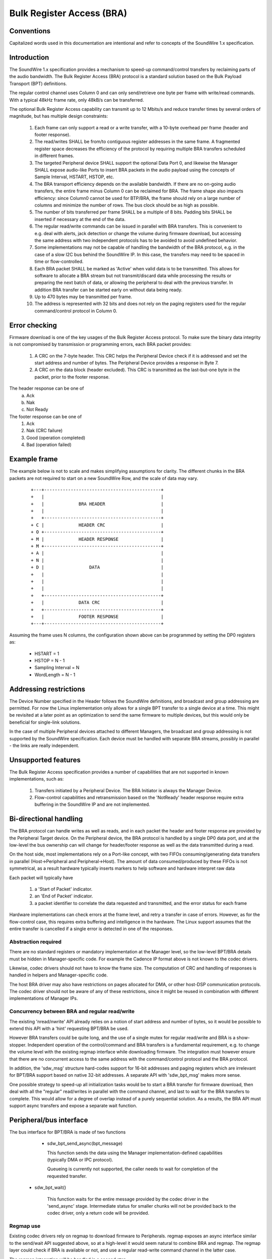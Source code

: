 ==========================
Bulk Register Access (BRA)
==========================

Conventions
-----------

Capitalized words used in this documentation are intentional and refer
to concepts of the SoundWire 1.x specification.

Introduction
------------

The SoundWire 1.x specification provides a mechanism to speed-up
command/control transfers by reclaiming parts of the audio
bandwidth. The Bulk Register Access (BRA) protocol is a standard
solution based on the Bulk Payload Transport (BPT) definitions.

The regular control channel uses Column 0 and can only send/retrieve
one byte per frame with write/read commands. With a typical 48kHz
frame rate, only 48kB/s can be transferred.

The optional Bulk Register Access capability can transmit up to 12
Mbits/s and reduce transfer times by several orders of magnitude, but
has multiple design constraints:

  (1) Each frame can only support a read or a write transfer, with a
      10-byte overhead per frame (header and footer response).

  (2) The read/writes SHALL be from/to contiguous register addresses
      in the same frame. A fragmented register space decreases the
      efficiency of the protocol by requiring multiple BRA transfers
      scheduled in different frames.

  (3) The targeted Peripheral device SHALL support the optional Data
      Port 0, and likewise the Manager SHALL expose audio-like Ports
      to insert BRA packets in the audio payload using the concepts of
      Sample Interval, HSTART, HSTOP, etc.

  (4) The BRA transport efficiency depends on the available
      bandwidth. If there are no on-going audio transfers, the entire
      frame minus Column 0 can be reclaimed for BRA. The frame shape
      also impacts efficiency: since Column0 cannot be used for
      BTP/BRA, the frame should rely on a large number of columns and
      minimize the number of rows. The bus clock should be as high as
      possible.

  (5) The number of bits transferred per frame SHALL be a multiple of
      8 bits. Padding bits SHALL be inserted if necessary at the end
      of the data.

  (6) The regular read/write commands can be issued in parallel with
      BRA transfers. This is convenient to e.g. deal with alerts, jack
      detection or change the volume during firmware download, but
      accessing the same address with two independent protocols has to
      be avoided to avoid undefined behavior.

  (7) Some implementations may not be capable of handling the
      bandwidth of the BRA protocol, e.g. in the case of a slow I2C
      bus behind the SoundWire IP. In this case, the transfers may
      need to be spaced in time or flow-controlled.

  (8) Each BRA packet SHALL be marked as 'Active' when valid data is
      to be transmitted. This allows for software to allocate a BRA
      stream but not transmit/discard data while processing the
      results or preparing the next batch of data, or allowing the
      peripheral to deal with the previous transfer. In addition BRA
      transfer can be started early on without data being ready.

  (9) Up to 470 bytes may be transmitted per frame.

  (10) The address is represented with 32 bits and does not rely on
       the paging registers used for the regular command/control
       protocol in Column 0.


Error checking
--------------

Firmware download is one of the key usages of the Bulk Register Access
protocol. To make sure the binary data integrity is not compromised by
transmission or programming errors, each BRA packet provides:

  (1) A CRC on the 7-byte header. This CRC helps the Peripheral Device
      check if it is addressed and set the start address and number of
      bytes. The Peripheral Device provides a response in Byte 7.

  (2) A CRC on the data block (header excluded). This CRC is
      transmitted as the last-but-one byte in the packet, prior to the
      footer response.

The header response can be one of
  (a) Ack
  (b) Nak
  (c) Not Ready

The footer response can be one of
  (1) Ack
  (2) Nak  (CRC failure)
  (3) Good (operation completed)
  (4) Bad  (operation failed)

Example frame
-------------

The example below is not to scale and makes simplifying assumptions
for clarity. The different chunks in the BRA packets are not required
to start on a new SoundWire Row, and the scale of data may vary.

      ::

	+---+--------------------------------------------+
	+   |                                            |
	+   |             BRA HEADER                     |
        +   |	                                         |
	+   +--------------------------------------------+
	+ C |             HEADER CRC                     |
	+ O +--------------------------------------------+
	+ M | 	          HEADER RESPONSE                |
	+ M +--------------------------------------------+
	+ A |                                            |
	+ N |                                            |
	+ D |                 DATA                       |
	+   |                                            |
	+   |                                            |
	+   |                                            |
	+   +--------------------------------------------+
	+   |             DATA CRC                       |
	+   +--------------------------------------------+
	+   | 	          FOOTER RESPONSE                |
	+---+--------------------------------------------+


Assuming the frame uses N columns, the configuration shown above can
be programmed by setting the DP0 registers as:

    - HSTART = 1
    - HSTOP = N - 1
    - Sampling Interval = N
    - WordLength = N - 1

Addressing restrictions
-----------------------

The Device Number specified in the Header follows the SoundWire
definitions, and broadcast and group addressing are permitted. For now
the Linux implementation only allows for a single BPT transfer to a
single device at a time. This might be revisited at a later point as
an optimization to send the same firmware to multiple devices, but
this would only be beneficial for single-link solutions.

In the case of multiple Peripheral devices attached to different
Managers, the broadcast and group addressing is not supported by the
SoundWire specification. Each device must be handled with separate BRA
streams, possibly in parallel - the links are really independent.

Unsupported features
--------------------

The Bulk Register Access specification provides a number of
capabilities that are not supported in known implementations, such as:

  (1) Transfers initiated by a Peripheral Device. The BRA Initiator is
      always the Manager Device.

  (2) Flow-control capabilities and retransmission based on the
      'NotReady' header response require extra buffering in the
      SoundWire IP and are not implemented.

Bi-directional handling
-----------------------

The BRA protocol can handle writes as well as reads, and in each
packet the header and footer response are provided by the Peripheral
Target device. On the Peripheral device, the BRA protocol is handled
by a single DP0 data port, and at the low-level the bus ownership can
will change for header/footer response as well as the data transmitted
during a read.

On the host side, most implementations rely on a Port-like concept,
with two FIFOs consuming/generating data transfers in parallel
(Host->Peripheral and Peripheral->Host). The amount of data
consumed/produced by these FIFOs is not symmetrical, as a result
hardware typically inserts markers to help software and hardware
interpret raw data

Each packet will typically have

  (1) a 'Start of Packet' indicator.

  (2) an 'End of Packet' indicator.

  (3) a packet identifier to correlate the data requested and
      transmitted, and the error status for each frame

Hardware implementations can check errors at the frame level, and
retry a transfer in case of errors. However, as for the flow-control
case, this requires extra buffering and intelligence in the
hardware. The Linux support assumes that the entire transfer is
cancelled if a single error is detected in one of the responses.

Abstraction required
~~~~~~~~~~~~~~~~~~~~

There are no standard registers or mandatory implementation at the
Manager level, so the low-level BPT/BRA details must be hidden in
Manager-specific code. For example the Cadence IP format above is not
known to the codec drivers.

Likewise, codec drivers should not have to know the frame size. The
computation of CRC and handling of responses is handled in helpers and
Manager-specific code.

The host BRA driver may also have restrictions on pages allocated for
DMA, or other host-DSP communication protocols. The codec driver
should not be aware of any of these restrictions, since it might be
reused in combination with different implementations of Manager IPs.

Concurrency between BRA and regular read/write
~~~~~~~~~~~~~~~~~~~~~~~~~~~~~~~~~~~~~~~~~~~~~~

The existing 'nread/nwrite' API already relies on a notion of start
address and number of bytes, so it would be possible to extend this
API with a 'hint' requesting BPT/BRA be used.

However BRA transfers could be quite long, and the use of a single
mutex for regular read/write and BRA is a show-stopper. Independent
operation of the control/command and BRA transfers is a fundamental
requirement, e.g. to change the volume level with the existing regmap
interface while downloading firmware. The integration must however
ensure that there are no concurrent access to the same address with
the command/control protocol and the BRA protocol.

In addition, the 'sdw_msg' structure hard-codes support for 16-bit
addresses and paging registers which are irrelevant for BPT/BRA
support based on native 32-bit addresses. A separate API with
'sdw_bpt_msg' makes more sense.

One possible strategy to speed-up all initialization tasks would be to
start a BRA transfer for firmware download, then deal with all the
"regular" read/writes in parallel with the command channel, and last
to wait for the BRA transfers to complete. This would allow for a
degree of overlap instead of a purely sequential solution. As a
results, the BRA API must support async transfers and expose a
separate wait function.


Peripheral/bus interface
------------------------

The bus interface for BPT/BRA is made of two functions

    - sdw_bpt_send_async(bpt_message)

      This function sends the data using the Manager
      implementation-defined capabilities (typically DMA or IPC
      protocol).

      Queueing is currently not supported, the caller
      needs to wait for completion of the requested transfer.

   - sdw_bpt_wait()

      This function waits for the entire message provided by the
      codec driver in the 'send_async' stage. Intermediate status for
      smaller chunks will not be provided back to the codec driver,
      only a return code will be provided.

Regmap use
~~~~~~~~~~

Existing codec drivers rely on regmap to download firmware to
Peripherals. regmap exposes an async interface similar to the
send/wait API suggested above, so at a high-level it would seem
natural to combine BRA and regmap. The regmap layer could check if BRA
is available or not, and use a regular read-write command channel in
the latter case.

The regmap integration will be handled in a second step.

BRA stream model
----------------

For regular audio transfers, the machine driver exposes a dailink
connecting CPU DAI(s) and Codec DAI(s).

This model is not required BRA support:

   (1) The SoundWire DAIs are mainly wrappers for SoundWire Data
       Ports, with possibly some analog or audio conversion
       capabilities bolted behind the Data Port. In the context of
       BRA, the DP0 is the destination. DP0 registers are standard and
       can be programmed blindly without knowing what Peripheral is
       connected to each link. In addition, if there are multiple
       Peripherals on a link and some of them do not support DP0, the
       write commands to program DP0 registers will generate harmless
       COMMAND_IGNORED responses that will be wired-ORed with
       responses from Peripherals which support DP0. In other words,
       the DP0 programming can be done with broadcast commands, and
       the information on the Target device can be added only in the
       BRA Header.

   (2) At the CPU level, the DAI concept is not useful for BRA; the
       machine driver will not create a dailink relying on DP0. The
       only concept that is needed is the notion of port.

   (3) The stream concept relies on a set of master_rt and slave_rt
       concepts. All of these entities represent ports and not DAIs.

   (4) With the assumption that a single BRA stream is used per link,
       that stream can connect master ports as well as all peripheral
       DP0 ports.

   (5) BRA transfers only make sense in the concept of one
       Manager/Link, so the BRA stream handling does not rely on the
       concept of multi-link aggregation allowed by regular DAI links.

Audio DMA support
-----------------

Some DMAs, such as HDaudio, require an audio format field to be
set. This format is in turn used to define acceptable bursts. BPT/BRA
support is not fully compatible with these definitions in that the
format and bandwidth may vary between read and write commands.

In addition, on Intel HDaudio Intel platforms the DMAs need to be
programmed with a PCM format matching the bandwidth of the BPT/BRA
transfer. The format is based on 192kHz 32-bit samples, and the number
of channels varies to adjust the bandwidth. The notion of channel is
completely notional since the data is not typical audio
PCM. Programming such channels helps reserve enough bandwidth and adjust
FIFO sizes to avoid xruns.

Alignment requirements are currently not enforced at the core level
but at the platform-level, e.g. for Intel the data sizes must be
multiples of 32 bytes.
